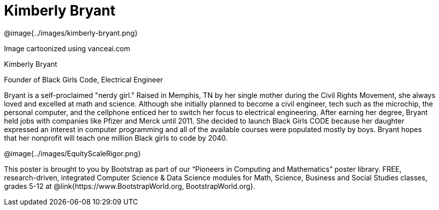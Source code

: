 = Kimberly Bryant

++++
<style>
@import url("../../../lib/pioneers.css");
</style>
++++

[.posterImage]
@image{../images/kimberly-bryant.png}

[.credit]
Image cartoonized using vanceai.com

[.name]
Kimberly Bryant

[.title]
Founder of Black Girls Code, Electrical Engineer

[.text]
Bryant is a self-proclaimed "nerdy girl."  Raised in Memphis, TN by her single mother during the Civil Rights Movement, she always loved and excelled at math and science. Although she initially planned to become a civil engineer, tech such as the microchip, the personal computer, and the cellphone enticed her to switch her focus to electrical engineering.  After earning her degree, Bryant held jobs with companies like Pfizer and Merck until 2011. She decided to launch Black Girls CODE because her daughter expressed an interest in computer programming and all of the available courses were populated mostly by boys.  Bryant hopes that her nonprofit will teach one million Black girls to code by 2040.

[.footer]
--
@image{../images/EquityScaleRigor.png}

This poster is brought to you by Bootstrap as part of our “Pioneers in Computing and Mathematics” poster library. FREE, research-driven, integrated Computer Science & Data Science modules for Math, Science, Business and Social Studies classes, grades 5-12 at @link{https://www.BootstrapWorld.org, BootstrapWorld.org}.
--
